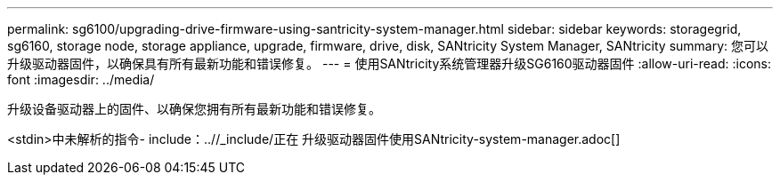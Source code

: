 ---
permalink: sg6100/upgrading-drive-firmware-using-santricity-system-manager.html 
sidebar: sidebar 
keywords: storagegrid, sg6160, storage node, storage appliance, upgrade, firmware, drive, disk, SANtricity System Manager, SANtricity 
summary: 您可以升级驱动器固件，以确保具有所有最新功能和错误修复。 
---
= 使用SANtricity系统管理器升级SG6160驱动器固件
:allow-uri-read: 
:icons: font
:imagesdir: ../media/


[role="lead"]
升级设备驱动器上的固件、以确保您拥有所有最新功能和错误修复。

<stdin>中未解析的指令- include：..//_include/正在 升级驱动器固件使用SANtricity-system-manager.adoc[]
